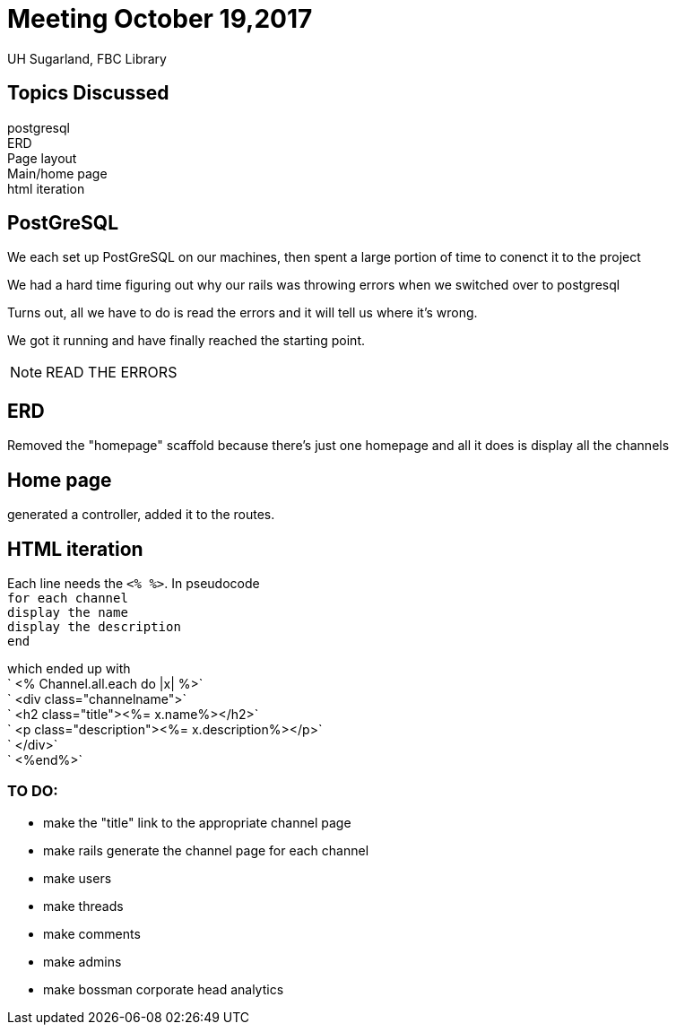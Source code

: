 = Meeting October 19,2017

UH Sugarland, FBC Library

== Topics Discussed

[%hardbreaks]
postgresql
ERD
Page layout
Main/home page
html iteration

== PostGreSQL

We each set up PostGreSQL on our machines, then spent a large portion of time to conenct it to the project

We had a hard time figuring out why our rails was throwing errors when we switched over to postgresql

Turns out, all we have to do is read the errors and it will tell us where it's wrong.

We got it running and have finally reached the starting point.

NOTE: READ THE ERRORS

== ERD

Removed the "homepage" scaffold because there's just one homepage and all it does is display all the channels

== Home page

generated a controller, added it to the routes.

== HTML iteration

[%hardbreaks]
Each line needs the `<% %>`. In pseudocode
`for each channel`
`display the name`
`display the description`
`end`

[%hardbreaks]
which ended up with 
`    <% Channel.all.each do |x| %>`
`      <div class="channelname">`
`        <h2 class="title"><%= x.name%></h2>`
`        <p class="description"><%= x.description%></p>`
`      </div>`
`    <%end%>`

=== TO DO:

* make the "title" link to the appropriate channel page
* make rails generate the channel page for each channel
* make users
* make threads
* make comments
* make admins
* make bossman corporate head analytics
